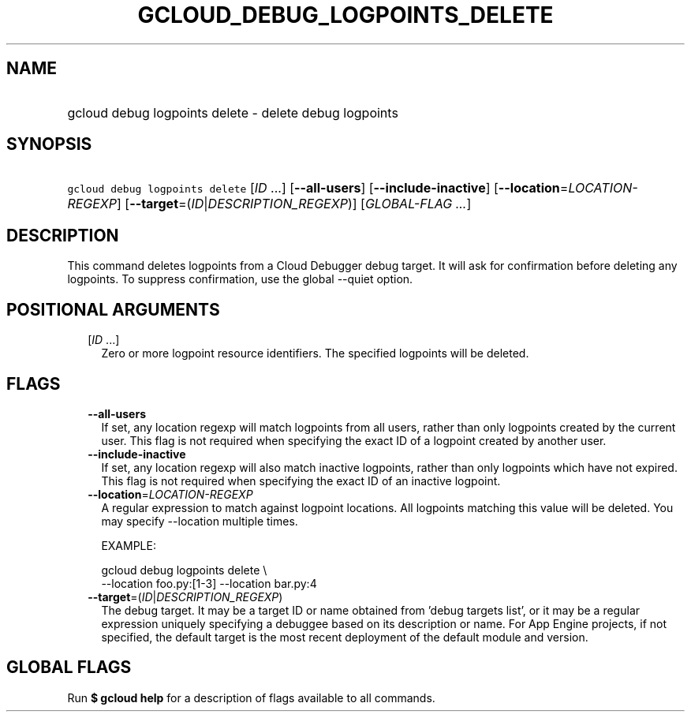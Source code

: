 
.TH "GCLOUD_DEBUG_LOGPOINTS_DELETE" 1



.SH "NAME"
.HP
gcloud debug logpoints delete \- delete debug logpoints



.SH "SYNOPSIS"
.HP
\f5gcloud debug logpoints delete\fR [\fIID\fR\ ...] [\fB\-\-all\-users\fR] [\fB\-\-include\-inactive\fR] [\fB\-\-location\fR=\fILOCATION\-REGEXP\fR] [\fB\-\-target\fR=(\fIID\fR|\fIDESCRIPTION_REGEXP\fR)] [\fIGLOBAL\-FLAG\ ...\fR]



.SH "DESCRIPTION"

This command deletes logpoints from a Cloud Debugger debug target. It will ask
for confirmation before deleting any logpoints. To suppress confirmation, use
the global \-\-quiet option.



.SH "POSITIONAL ARGUMENTS"

.RS 2m
.TP 2m
[\fIID\fR ...]
Zero or more logpoint resource identifiers. The specified logpoints will be
deleted.


.RE
.sp

.SH "FLAGS"

.RS 2m
.TP 2m
\fB\-\-all\-users\fR
If set, any location regexp will match logpoints from all users, rather than
only logpoints created by the current user. This flag is not required when
specifying the exact ID of a logpoint created by another user.

.TP 2m
\fB\-\-include\-inactive\fR
If set, any location regexp will also match inactive logpoints, rather than only
logpoints which have not expired. This flag is not required when specifying the
exact ID of an inactive logpoint.

.TP 2m
\fB\-\-location\fR=\fILOCATION\-REGEXP\fR
A regular expression to match against logpoint locations. All logpoints matching
this value will be deleted. You may specify \-\-location multiple times.

EXAMPLE:

.RS 2m
gcloud debug logpoints delete \e
    \-\-location foo.py:[1\-3] \-\-location bar.py:4
.RE

.TP 2m
\fB\-\-target\fR=(\fIID\fR|\fIDESCRIPTION_REGEXP\fR)
The debug target. It may be a target ID or name obtained from 'debug targets
list', or it may be a regular expression uniquely specifying a debuggee based on
its description or name. For App Engine projects, if not specified, the default
target is the most recent deployment of the default module and version.


.RE
.sp

.SH "GLOBAL FLAGS"

Run \fB$ gcloud help\fR for a description of flags available to all commands.
